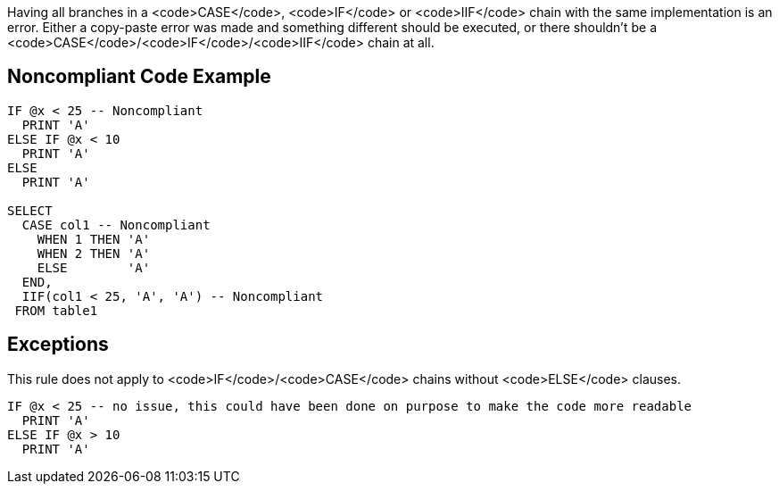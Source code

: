 Having all branches in a <code>CASE</code>, <code>IF</code> or <code>IIF</code> chain with the same implementation is an error. Either a copy-paste error was made and something different should be executed, or there shouldn't be a <code>CASE</code>/<code>IF</code>/<code>IIF</code> chain at all.

== Noncompliant Code Example

----
IF @x < 25 -- Noncompliant
  PRINT 'A'
ELSE IF @x < 10
  PRINT 'A'
ELSE
  PRINT 'A'

SELECT
  CASE col1 -- Noncompliant
    WHEN 1 THEN 'A'
    WHEN 2 THEN 'A'
    ELSE        'A'
  END,
  IIF(col1 < 25, 'A', 'A') -- Noncompliant
 FROM table1
----

== Exceptions

This rule does not apply to <code>IF</code>/<code>CASE</code> chains without <code>ELSE</code> clauses.

----
IF @x < 25 -- no issue, this could have been done on purpose to make the code more readable
  PRINT 'A'
ELSE IF @x > 10
  PRINT 'A'
----
